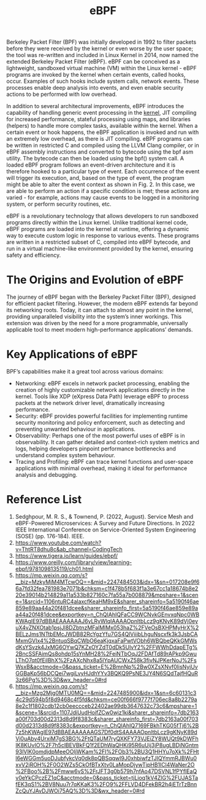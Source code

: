 :PROPERTIES:
:ID:       bf5b14f3-8e4c-4706-aea0-102268c418d3
:END:
#+title: eBPF
#+filetags: BPF eBPF

Berkeley Packet Filter (BPF) was initially developed in 1992 to filter packets before they were received by the kernel or even worse by the user space; the tool was re-written and included in Linux Kernel in 2014, now named the extended Berkeley Packet Filter (eBPF). eBPF can be conceived as a lightweight, sandboxed virtual machine (VM) within the Linux kernel - eBPF programs are invoked by the kernel when certain events, called hooks, occur. Examples of such hooks include system calls, network events. These processes enable deep analysis into events, and even enable security actions to be performed with low overhead.

In addition to several architectural improvements, eBPF introduces the capability of handling generic event processing in the [[id:fc1c07c3-0d30-4eeb-a145-c018ddf16463][kernel]], JIT compiling for increased performance, stateful processing using maps, and libraries (helpers) to handle more complex tasks, available within the kernel. When a certain event or hook happens, the eBPF application is invoked and run with an extremely low overhead, as there is JIT compiling. eBPF programs can be written in restricted C and compiled using the LLVM Clang compiler, or in eBPF assembly instructions and converted to bytecode using the bpf asm utility. The bytecode can then be loaded using the bpf() system call. A loaded eBPF program follows an event-driven architecture and it is therefore hooked to a particular type of event. Each occurrence of the event will trigger its execution, and, based on the type of event, the program might be able to alter the event context as shown in Fig. 2. In this case, we are able to perform an action if a specific condition is met; these actions are varied - for example, actions may cause events to be logged in a monitoring system, or perform security routines, etc.

[[https://res.cloudinary.com/dkvj6mo4c/image/upload/v1686704935/k8s/BPF_boz7gc.png]]

eBPF is a revolutionary technology that allows developers to run sandboxed programs directly within the Linux kernel. Unlike traditional kernel code, eBPF programs are loaded into the kernel at runtime, offering a dynamic way to execute custom logic in response to various events. These programs are written in a restricted subset of C, compiled into eBPF bytecode, and run in a virtual machine-like environment provided by the kernel, ensuring safety and efficiency.

* The Origins and Evolution of eBPF
The journey of eBPF began with the Berkeley Packet Filter (BPF), designed for efficient packet filtering. However, the modern eBPF extends far beyond its networking roots. Today, it can attach to almost any point in the kernel, providing unparalleled visibility into the system’s inner workings. This extension was driven by the need for a more programmable, universally applicable tool to meet modern high-performance applications’ demands.

* Key Applications of eBPF
BPF’s capabilities make it a great tool across various domains:
+ Networking: eBPF excels in network packet processing, enabling the creation of highly customizable network applications directly in the kernel. Tools like XDP (eXpress Data Path) leverage eBPF to process packets at the network driver level, dramatically increasing performance.
+ Security: eBPF provides powerful facilities for implementing runtime security monitoring and policy enforcement, such as detecting and preventing unwanted behaviour in applications.
+ Observability: Perhaps one of the most powerful uses of eBPF is in observability. It can gather detailed and context-rich system metrics and logs, helping developers pinpoint performance bottlenecks and understand complex system behaviour.
+ Tracing and Profiling: eBPF can trace kernel functions and user-space applications with minimal overhead, making it ideal for performance analysis and debugging.

* Reference List
1. Sedghpour, M. R. S., & Townend, P. (2022, August). Service Mesh and eBPF-Powered Microservices: A Survey and Future Directions. In 2022 IEEE International Conference on Service-Oriented System Engineering (SOSE) (pp. 176-184). IEEE.
2. https://www.youtube.com/watch?v=ThtRT8dhu8c&ab_channel=CodingTech
3. https://www.tigera.io/learn/guides/ebpf/
4. https://www.oreilly.com/library/view/learning-ebpf/9781098135119/ch01.html
5. https://mp.weixin.qq.com/s?__biz=MzkyMjM4MTcwOQ==&mid=2247484503&idx=1&sn=017208e9f66a7fd32fea781983e7071b&chksm=c1f478b5f683f1a3e67cc1a18674b8e220e39014b214829a11a533b827160c7fa55a7b008879&mpshare=1&scene=1&srcid=1106ntuRC4alaxcfKeaHM9xE&sharer_shareinfo=5a5190f46ae859e89aa44a20f481dcee&sharer_shareinfo_first=5a5190f46ae859e89aa44a20f481dcee&exportkey=n_ChQIAhIQFaCC9WCNvkGEnvxqNpc0WBKWAgIE97dBBAEAAAAAAJ6yLRyWlqIAAAAOpnltbLcz9gKNyK89dVj0eyuX4vZNXOtab1psjJl8DZbtnzMFalMlMx053haZ%2FVeOsBXHPMyHrX%2BELzJms1NTtbEMcJWDB82RcYgzYfu7GS4QlViiibLhguNscxfk3k3JsbCAMxmGVIx4%2BntuqSBqCWbO6eaKjqxaFaPwtVObh6WBQbeQKkGMWsdKsYSvzk4JxMG6OYwQ7KZxOYZdT0dDk5UlvY2%2FFWWhDdapETg%2BncSSFAimQs8ohdp15sYnMH28%2FeiNTbOqJ2FDAfTd89rAPkp9GwuLThO7qt0fEilBhX%2FzAXcNhx8a5lYpAUCWxZ58k3fivNJPKerNoJ%2FsWsxB&acctmode=0&pass_ticket=E%2BmnNp%2Bw0XZsXNvf0lisNyjUvGGBaKp56bDCQei7wgiLvyHJdhYYv3BQKQ9PsNE3JY4N6SQdTajfHQuR3z66Pg%3D%3D&wx_header=0#rd
6. https://mp.weixin.qq.com/s?__biz=Mzg2Mjg0MTU0MQ==&mid=2247485900&idx=1&sn=6c60131c34c29d594b5f8d9468c4f5fd&chksm=ce00f666f9777f706ec8a8b2279a8e2c1f1802cdb12cb0eeccceb22402ae99db3647632c73c6&mpshare=1&scene=1&srcid=1107JdiUudHoifZCw0wjz1ki&sharer_shareinfo=7db2163a00f703d00d2313d8d9f8383c&sharer_shareinfo_first=7db2163a00f703d00d2313d8d9f8383c&exportkey=n_ChQIAhIQ7169FBkhTKG05fTj6%2B7z5hKWAgIE97dBBAEAAAAAAGS7Df0dtS4AAAAOpnltbLcz9gKNyK89dVj0uAbv4UrxiM7gS3BG%2FtQTaUM7ryQXKFY73VJEiZY8WUQt9kDWFhIK8KUvIO%2F7h5clBEVBkFQ1f2EDhWaQHKi95R6uUij3jP8ugLBDjNGntm93lVlK0omdjdpMeeOOIjWKam%2FI%2FOb3%2BU3Q1HHYu7oXk%2FHtl6eWGGm5uoDJubfykcVq0dk8pQBSqqwI9J0xhbiwfzTJIQYmmRJBWu0xvV2jROH%2F0O2WZs5CkOfBTxXtv0LaMopDjywTjpHB1lCl4WaNer2O%2FBoo%2B%2Fmww6vS%2FrJFT3g0b579h7nfAo47DSVNL1fPYflEaQv0eYkCPczEZ1qC&acctmode=0&pass_ticket=tjLioq1kV4ZlG%2FUJASTafEK3qS1%2BV8Nuu7r7qKKaK3%2FO9%2FFLVD4DFekBR2h4jETrTzBnnZcQuYJAvDJWOi75AQ%3D%3D&wx_header=0#rd
